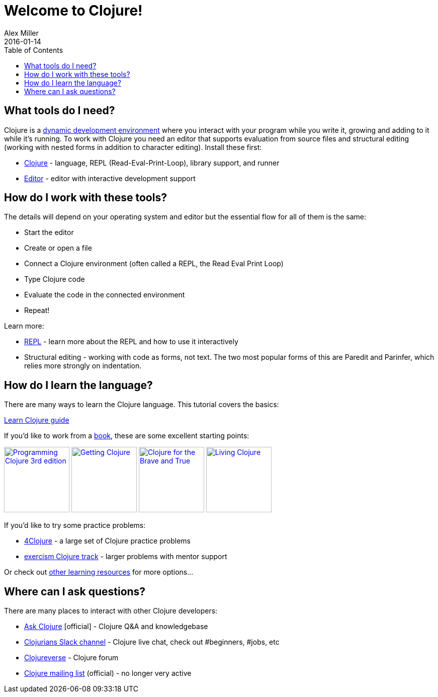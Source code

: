 = Welcome to Clojure!
Alex Miller
2016-01-14
:type: guides
:toc: macro
:icons: font

ifdef::env-github,env-browser[:outfilesuffix: .adoc]

toc::[]

== What tools do I need?

Clojure is a https://clojure.org/about/dynamic[dynamic development environment] where you interact with your program while you write it, growing and adding to it while it's running. To work with Clojure you need an editor that supports evaluation from source files and structural editing (working with nested forms in addition to character editing).
Install these first:

* <<install_clojure#,Clojure>> - language, REPL (Read-Eval-Print-Loop), library support, and runner
* <<editors#,Editor>> - editor with interactive development support

== How do I work with these tools?

The details will depend on your operating system and editor but the essential flow for all of them is the same:

* Start the editor
* Create or open a file
* Connect a Clojure environment (often called a REPL, the Read Eval Print Loop)
* Type Clojure code
* Evaluate the code in the connected environment
* Repeat!

Learn more:

* <<repl/introduction,REPL>> - learn more about the REPL and how to use it interactively
* Structural editing - working with code as forms, not text. The two most popular forms of this are Paredit and Parinfer, which relies more strongly on indentation.

== How do I learn the language?

There are many ways to learn the Clojure language. This tutorial covers the basics:

<<learn/clojure#,Learn Clojure guide>>

If you'd like to work from a <<xref/../../community/books#,book>>, these are some excellent starting points:

image:https://images-na.ssl-images-amazon.com/images/I/51Bvd25CstL._SL160.jpg[Programming Clojure 3rd edition,link="https://a.co/bSxW6A6",width="130"] image:https://images-na.ssl-images-amazon.com/images/I/51dqOLcPL7L._SL160.jpg[Getting Clojure,link="https://pragprog.com/book/roclojure/getting-clojure",width="130"] image:https://images-na.ssl-images-amazon.com/images/I/6112vbQYDLL._SL160.jpg[Clojure for the Brave and True,link="https://a.co/bsviqV7",width="130"] image:https://images-na.ssl-images-amazon.com/images/I/5122uV93jfL._SL160.jpg[Living Clojure,link="https://a.co/1m2Zt4p",width="130"]

If you'd like to try some practice problems:

* https://4clojure.oxal.org/[4Clojure] - a large set of Clojure practice problems
* https://exercism.io/tracks/clojure[exercism Clojure track] - larger problems with mentor support

Or check out <<xref/../../community/resources#_tutorials_and_learning_materials,other learning resources>> for more options...

== Where can I ask questions?

There are many places to interact with other Clojure developers:

* https://ask.clojure.org[Ask Clojure] [official] - Clojure Q&A and knowledgebase
* https://clojurians.net[Clojurians Slack channel] - Clojure live chat, check out #beginners, #jobs, etc
* https://clojureverse.org[Clojureverse] - Clojure forum
* https://groups.google.com/group/clojure[Clojure mailing list] (official) - no longer very active